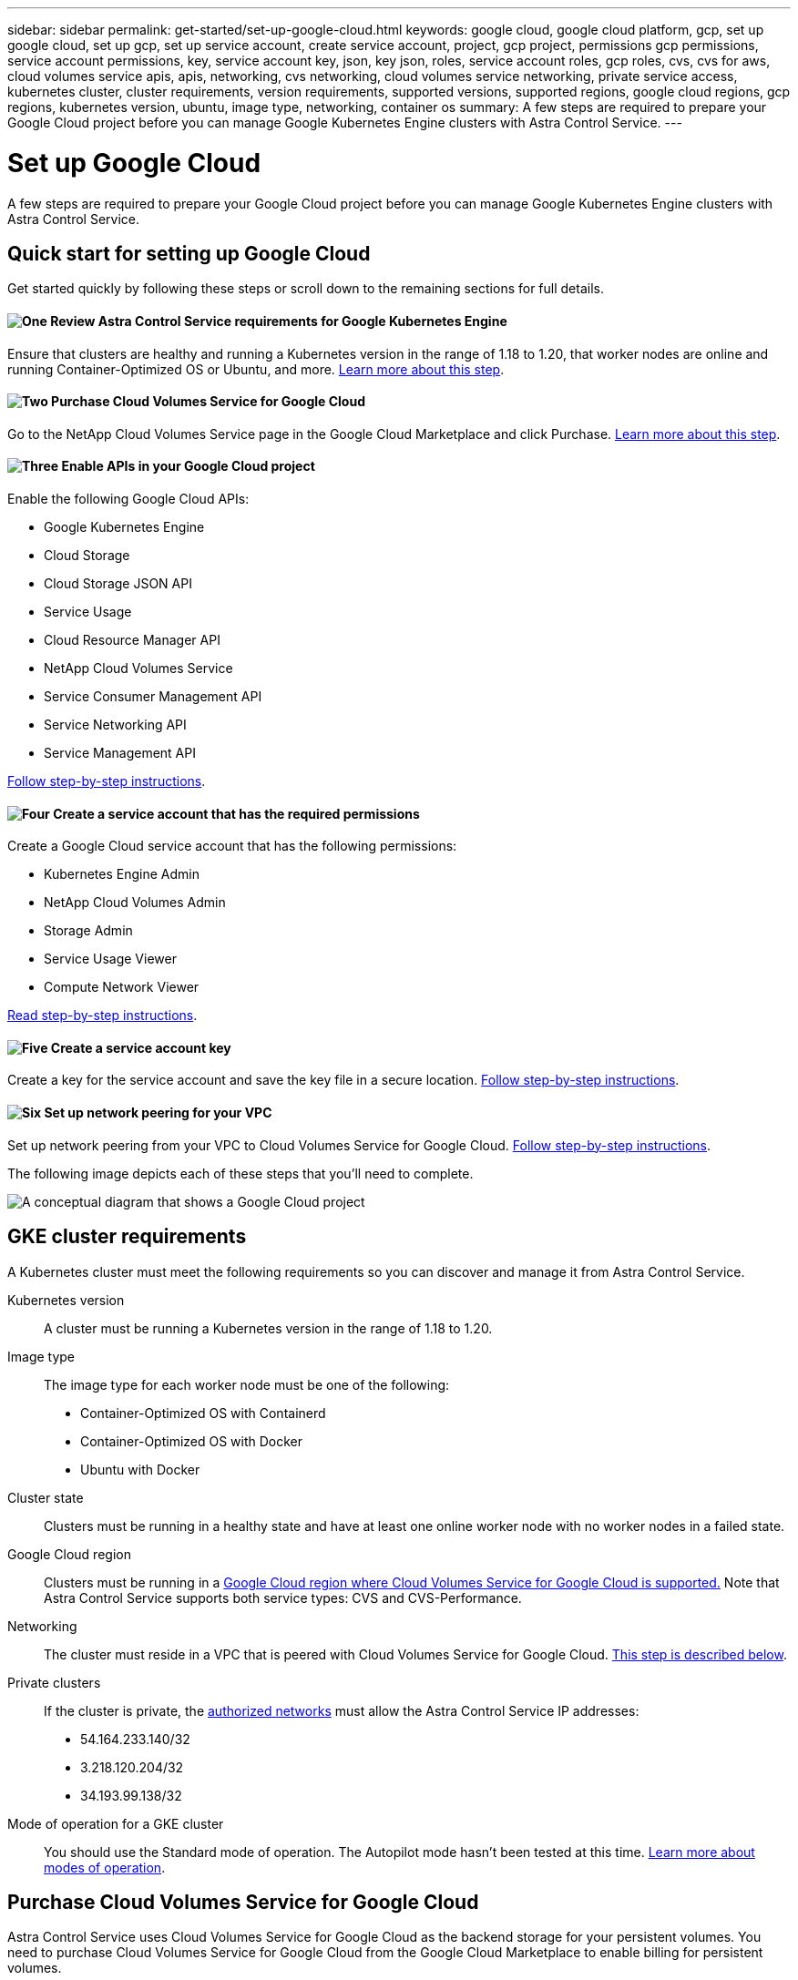 ---
sidebar: sidebar
permalink: get-started/set-up-google-cloud.html
keywords: google cloud, google cloud platform, gcp, set up google cloud, set up gcp, set up service account, create service account, project, gcp project, permissions gcp permissions, service account permissions, key, service account key, json, key json, roles, service account roles, gcp roles, cvs, cvs for aws, cloud volumes service apis, apis, networking, cvs networking, cloud volumes service networking, private service access, kubernetes cluster, cluster requirements, version requirements, supported versions, supported regions, google cloud regions, gcp regions, kubernetes version, ubuntu, image type, networking, container os
summary: A few steps are required to prepare your Google Cloud project before you can manage Google Kubernetes Engine clusters with Astra Control Service.
---

= Set up Google Cloud
:hardbreaks:
:icons: font
:imagesdir: ../media/get-started/

A few steps are required to prepare your Google Cloud project before you can manage Google Kubernetes Engine clusters with Astra Control Service.

== Quick start for setting up Google Cloud

Get started quickly by following these steps or scroll down to the remaining sections for full details.

==== image:https://raw.githubusercontent.com/NetAppDocs/common/main/media/number-1.png[One] Review Astra Control Service requirements for Google Kubernetes Engine

[role="quick-margin-para"]
Ensure that clusters are healthy and running a Kubernetes version in the range of 1.18 to 1.20, that worker nodes are online and running Container-Optimized OS or Ubuntu, and more. <<GKE cluster requirements,Learn more about this step>>.

==== image:https://raw.githubusercontent.com/NetAppDocs/common/main/media/number-2.png[Two] Purchase Cloud Volumes Service for Google Cloud

[role="quick-margin-para"]
Go to the NetApp Cloud Volumes Service page in the Google Cloud Marketplace and click Purchase. <<Purchase Cloud Volumes Service for Google Cloud,Learn more about this step>>.

==== image:https://raw.githubusercontent.com/NetAppDocs/common/main/media/number-3.png[Three] Enable APIs in your Google Cloud project

[role="quick-margin-para"]
Enable the following Google Cloud APIs:

[role="quick-margin-list"]
* Google Kubernetes Engine
* Cloud Storage
* Cloud Storage JSON API
* Service Usage
* Cloud Resource Manager API
* NetApp Cloud Volumes Service
* Service Consumer Management API
* Service Networking API
* Service Management API

[role="quick-margin-para"]
<<Enable APIs in your project,Follow step-by-step instructions>>.

==== image:https://raw.githubusercontent.com/NetAppDocs/common/main/media/number-4.png[Four] Create a service account that has the required permissions

[role="quick-margin-para"]
Create a Google Cloud service account that has the following permissions:

[role="quick-margin-list"]
* Kubernetes Engine Admin
* NetApp Cloud Volumes Admin
* Storage Admin
* Service Usage Viewer
* Compute Network Viewer

[role="quick-margin-para"]
<<Create a service account,Read step-by-step instructions>>.

==== image:https://raw.githubusercontent.com/NetAppDocs/common/main/media/number-5.png[Five] Create a service account key

[role="quick-margin-para"]
Create a key for the service account and save the key file in a secure location. <<Create a service account key,Follow step-by-step instructions>>.

==== image:https://raw.githubusercontent.com/NetAppDocs/common/main/media/number-6.png[Six] Set up network peering for your VPC

[role="quick-margin-para"]
Set up network peering from your VPC to Cloud Volumes Service for Google Cloud. <<Set up network peering for your VPC,Follow step-by-step instructions>>.

The following image depicts each of these steps that you'll need to complete.

image:diagram-google-cloud.png[A conceptual diagram that shows a Google Cloud project, a service account with IAM roles and a key, enabled APIs, and private service access to Cloud Volumes Service for Google Cloud.]

== GKE cluster requirements

A Kubernetes cluster must meet the following requirements so you can discover and manage it from Astra Control Service.

Kubernetes version:: A cluster must be running a Kubernetes version in the range of 1.18 to 1.20.

Image type:: The image type for each worker node must be one of the following:
* Container-Optimized OS with Containerd
* Container-Optimized OS with Docker
* Ubuntu with Docker

Cluster state:: Clusters must be running in a healthy state and have at least one online worker node with no worker nodes in a failed state.

Google Cloud region:: Clusters must be running in a https://cloud.netapp.com/cloud-volumes-global-regions#cvsGc[Google Cloud region where Cloud Volumes Service for Google Cloud is supported.] Note that Astra Control Service supports both service types: CVS and CVS-Performance.

Networking:: The cluster must reside in a VPC that is peered with Cloud Volumes Service for Google Cloud. <<Set up network peering for your VPC,This step is described below>>.

Private clusters:: If the cluster is private, the https://cloud.google.com/kubernetes-engine/docs/concepts/private-cluster-concept[authorized networks^] must allow the Astra Control Service IP addresses:
*	54.164.233.140/32
*	3.218.120.204/32
*	34.193.99.138/32

Mode of operation for a GKE cluster:: You should use the Standard mode of operation. The Autopilot mode hasn't been tested at this time. link:https://cloud.google.com/kubernetes-engine/docs/concepts/types-of-clusters#modes[Learn more about modes of operation^].

== Purchase Cloud Volumes Service for Google Cloud

Astra Control Service uses Cloud Volumes Service for Google Cloud as the backend storage for your persistent volumes. You need to purchase Cloud Volumes Service for Google Cloud from the Google Cloud Marketplace to enable billing for persistent volumes.

.Step

. Go to the https://console.cloud.google.com/marketplace/product/endpoints/cloudvolumesgcp-api.netapp.com[NetApp Cloud Volumes Service page^] in the Google Cloud Marketplace, click *Purchase*, and follow the prompts.
+
https://cloud.google.com/solutions/partners/netapp-cloud-volumes/quickstart#purchase_the_service[Follow step-by-step instructions in the Google Cloud documentation to purchase and enable the service^].

== Enable APIs in your project

Your project needs permissions to access specific Google Cloud APIs. APIs are used to interact with Google Cloud resources, such as Google Kubernetes Engine (GKE) clusters and NetApp Cloud Volumes Service storage.

.Step

. https://cloud.google.com/endpoints/docs/openapi/enable-api[Use the Google Cloud console or gcloud CLI to enable the following APIs^]:
+
* Google Kubernetes Engine
* Cloud Storage
* Cloud Storage JSON API
* Service Usage
* Cloud Resource Manager API
* NetApp Cloud Volumes Service
* Service Consumer Management API
* Service Networking API
* Service Management API

The following video shows how to enable the APIs from the Google Cloud console.

video::video-enable-gcp-apis.mp4[width=848, height=480]

== Create a service account

Astra Control Service uses a Google Cloud service account to facilitate Kubernetes application data management on your behalf.

.Steps

. Go to Google Cloud and https://cloud.google.com/iam/docs/creating-managing-service-accounts#creating_a_service_account[create a service account by using the console, gcloud command, or another preferred method^].

. Grant the service account the following roles:
+
* *Kubernetes Engine Admin* - Used to list clusters and create admin access to manage apps.

* *NetApp Cloud Volumes Admin* - Used to manage persistent storage for apps.

* *Storage Admin* - Used to manage buckets and objects for backups of apps.

* *Service Usage Viewer* - Used to check if the required Cloud Volumes Service for Google Cloud APIs are enabled.

* *Compute Network Viewer* - Used to check if the Kubernetes VPC is allowed to reach Cloud Volumes Service for Google Cloud.

If you'd like to use gcloud, you can follow steps from within the Astra Control interface. Click *Account > Credentials > Add Credentials*, and then click *Instructions*.

If you'd like to use the Google Cloud console, the following video shows how to create the service account from the console.

video::video-create-gcp-service-account.mp4[width=848, height=480]

=== Configure the service account for a shared VPC

To manage GKE clusters that reside in one project, but use a VPC from a different project (a shared VPC), then you need to specify the Astra service account as a member of the host project with the *Compute Network Viewer* role.

.Steps

. From the Google Cloud console, go to *IAM & Admin* and select *Service Accounts*.

. Find the Astra service account that has link:set-up-google-cloud.html#create-a-service-account[the required permissions] and then copy the email address.

. Go to your host project and then select *IAM & Admin* > *IAM*.

. Click *Add* and add an entry for the service account.
.. *New members*: Enter the email address for the service account.
.. *Role*: Select *Compute Network Viewer*.
.. Click *Save*.

.Result

Adding a GKE cluster using a shared VPC will fully work with Astra.

== Create a service account key

Instead of providing a user name and password to Astra Control Service, you'll provide a service account key when you add your first cluster. Astra Control Service uses the service account key to establish the identity of the service account that you just set up.

The service account key is plaintext stored in the JavaScript Object Notation (JSON) format. It contains information about the GCP resources that you have permission to access.

You can only view or download the JSON file when you create the key. However, you can create a new key at any time.

.Steps

. Go to Google Cloud and https://cloud.google.com/iam/docs/creating-managing-service-account-keys#creating_service_account_keys[create a service account key by using the console, gcloud command, or another preferred method^].

. When prompted, save the service account key file in a secure location.

The following video shows how to create the service account key from the Google Cloud console.

video::video-create-gcp-service-account-key.mp4[width=848, height=480]

== Set up network peering for your VPC

The final step is to set up networking peering from your VPC to Cloud Volumes Service for Google Cloud.

The easiest way to set up network peering is by obtaining the gcloud commands directly from Cloud Volumes Service. The commands are available from Cloud Volumes Service when creating a new file system.

.Steps

. https://cloud.netapp.com/cloud-volumes-global-regions#cvsGcp[Go to NetApp Cloud Central's Global Regions Maps^] and identify the service type that you'll be using in the Google Cloud region where your cluster resides.
+
Cloud Volumes Service provides two service types: CVS and CVS-Performance. https://cloud.google.com/solutions/partners/netapp-cloud-volumes/service-types[Learn more about these service types^].

. https://console.cloud.google.com/netapp/cloud-volumes/volumes[Go to Cloud Volumes in Google Cloud Platform^].

. On the *Volumes* page, click *Create*.

. Under *Service Type*, select either *CVS* or *CVS-Performance*.
+
You need to choose the correct service type for your Google Cloud region. This is the service type that you identified in step 1. After you select a service type, the list of regions on the page updates with the regions where that service type is supported.
+
After this step, you'll only need to enter your networking information to obtain the commands.

. Under *Region*, select your region and zone.

. Under *Network Details*, select your VPC.
+
If you haven't set up network peering, you'll see the following notification:
+
image:gcp-peering.gif[A screenshot of the Google Cloud console where a button titled View Commands How to Set Up Network Peering appears.]

. Click the button to view the network peering set up commands.

. Copy the commands and run them in Cloud Shell.
+
For more details about using these commands, refer to the https://cloud.google.com/solutions/partners/netapp-cloud-volumes/quickstart#configure_private_services_access_and_set_up_network_peering[Quickstart for Cloud Volumes Service for GCP^].
+
https://cloud.google.com/solutions/partners/netapp-cloud-volumes/setting-up-private-services-access[Learn more about configuring private services access and setting up network peering^].

. After you're done, you can click cancel on the *Create File System* page.
+
We started creating this volume only to get the commands for network peering.
